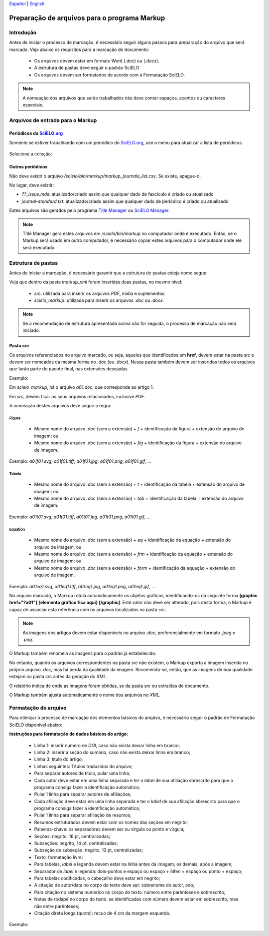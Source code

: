 
`Español <es_how_to_generate_xml-prepara.html>`_ | `English <how_to_generate_xml-prepara.html>`_ 


.. _pt_how_to_generate_xml-prepara:

=============================================
Preparação de arquivos para o programa Markup
=============================================


Introdução
==========
 
Antes de iniciar o processo de marcação, é necessário seguir alguns passos para preparação do arquivo que será marcado.
Veja abaixo os requisitos para a marcação do documento:
 
 * Os arquivos devem estar em formato Word (*.doc*) ou (*.docx*).
 * A estrutura de pastas deve seguir o padrão SciELO
 * Os arquivos devem ser formatados de acordo com a Formatação SciELO.
 

.. note:: A nomeação dos arquivos que serão trabalhados não deve conter espaços, acentos ou caracteres especiais.


Arquivos de entrada para o Markup
=================================

Periódicos do `SciELO.org <http://www.scielo.org/>`_
............................

Somente se estiver trabalhando com um periódico do `SciELO.org <http://www.scielo.org/>`_, use o menu para atualizar a lista de periódicos.

   .. image:: img/scielo_menu_download_journals.png


Selecione a coleção:

   .. image:: img/download_journals_data.png



Outros periódicos
.................

Não deve existir o arquivo */scielo/bin/markup/markup_journals_list.csv*. Se existe, apague-o.

No lugar, deve existir:

- *??_issue.mds*: atualizado/criado assim que qualquer dado de fascículo é criado ou atualizado
- *journal-standard.txt*: atualizado/criado assim que qualquer dado de periódico é criado ou atualizado

Estes arquivos são gerados pelo programa `Title Manager <titlemanager.html>`_ ou `SciELO Manager <http://docs.scielo.org/projects/scielo-manager/en/latest/>`_.


.. note::
   Title Manager gera estes arquivos em */scielo/bin/markup* no computador onde é executado.
   Então, se o Markup será usado em outro computador, é necessário copiar estes arquivos para o computador onde ele será executado.


.. _estrutura-de-pastas:

Estrutura de pastas
===================

Antes de iniciar a marcação, é necessário garantir que a estrutura de pastas
esteja como segue:


.. image:: img/doc-mkp-estrutura.jpg
   :height: 200px
   :align: center



Veja que dentro da pasta *markup_xml* foram inseridas duas pastas, no mesmo nível:

 * *src*: utilizada para inserir os arquivos *PDF*, mídia e suplementos.
 * *scielo_markup*: utilizada para inserir os arquivos *.doc* ou *.docx*.


..  note:: Se a recomendação de estrutura apresentada acima não for seguida, o processo de marcação não será iniciado.




.. raw:: html

   <iframe width="854" height="480" src="https://www.youtube.com/embed/RLizVtt5Ca8?list=PLQZT93bz3H79NTc-aUFMU_UZgo4Vl2iUH" frameborder="0" allowfullscreen></iframe>


.. _estrutura-de-pastas-src:

Pasta *src*
.........

Os arquivos referenciados no arquivo marcado, ou seja, aqueles que identificados em **href**, devem estar na pasta *src* e devem ser nomeados da mesma forma no *.doc* (ou *.docx*). Nessa pasta também devem ser inseridos todos os arquivos que farão parte do pacote final, nas extensões desejadas. 

Exemplo: 

Em *scielo_markup*, há o arquivo *a01.doc*, que corresponde ao artigo 1.

Em *src*, devem ficar os seus arquivos relacionados, inclusive *PDF*.

A nomeação destes arquivos deve seguir a regra:


Figura
------

  * Mesmo nome do arquivo *.doc* (sem a extensão) + *f* + identificação da figura + extensão do arquivo de imagem; ou
  * Mesmo nome do arquivo *.doc* (sem a extensão) + *fig* + identificação da figura + extensão do arquivo de imagem.

Exemplo: *a01f01.svg*, *a01f01.tiff*, *a01f01.jpg*, *a01f01.png*, *a01f01.gif*, ...

  
Tabela
------

  * Mesmo nome do arquivo *.doc* (sem a extensão) + *t* + identificação da tabela + extensão do arquivo de imagem; ou
  * Mesmo nome do arquivo *.doc* (sem a extensão) + *tab* + identificação da tabela + extensão do arquivo de imagem.

Exemplo: *a01t01.svg*, *a01t01.tiff*, *a01t01.jpg*, *a01t01.png*, *a01t01.gif*, ...
 

Equation
--------

  * Mesmo nome do arquivo *.doc* (sem a extensão) + *eq* + identificação da equação + extensão do arquivo de imagem; ou
  * Mesmo nome do arquivo *.doc* (sem a extensão) + *frm* + identificação da equação + extensão do arquivo de imagem; ou
  * Mesmo nome do arquivo *.doc* (sem a extensão) + *form* + identificação da equação + extensão do arquivo de imagem.

Exemplo: *a01eq1.svg*, *a01eq1.tiff*, *a01eq1.jpg*, *a01eq1.png*, *a01eq1.gif*, ...


No arquivo marcado, o Markup rotula automaticamente os objetos gráficos, identificando-os da seguinte forma **[graphic href="?a01"] {elemento gráfico fica aqui} [/graphic]**. Este valor não deve ser alterado, pois desta forma, o Markup é capaz de associar esta referência com os arquivos localizados na pasta *src*.

.. note:: As imagens dos artigos devem estar disponíveis no arquivo *.doc*, preferencialmente em formato *.jpeg* e *.png*.


.. image:: img/src_img_report_01.png



O Markup também renomeia as imagens para o padrão já estabelecido. 


.. image:: img/src_img_report_02.png


No entanto, quando os arquivos correspondentes na pasta *src* não existem, o Markup exporta a imagem inserida no próprio arquivo *.doc*, mas há perda da qualidade da imagem. Recomenda-se, então, que as imagens de boa qualidade estejam na pasta src antes da geração do *XML*.

O relatório indica de onde as imagens foram obtidas, se da pasta src ou extraídas do documento.


.. image:: img/src_img_report_03.png


O Markup também ajusta automaticamente o nome dos arquivos no *XML*.


.. image:: img/src_img_report_04.png



.. _formato-scielo:

Formatação do arquivo
=====================

Para otimizar o processo de marcação dos elementos básicos do arquivo, é necessário seguir o padrão de Formatação SciELO disponível abaixo:

**Instruções para formatação de dados básicos do artigo:**

 * Linha 1: inserir número de *DOI*, caso não exista deixar linha em branco;
 * Linha 2: inserir a seção do sumário, caso não exista deixar linha em branco;
 * Linha 3: título do artigo;
 * Linhas seguintes: Títulos traduzidos do arquivo;
 * Para separar autores de título, pular uma linha;
 * Cada autor deve estar em uma linha separada e ter o *label* de sua afiliação sbrescrito para que o programa consiga fazer a identificação automática;
 * Pular 1 linha para separar autores de afiliações;
 * Cada afiliação deve estar em uma linha separada e ter o *label* de sua afiliação sbrescrito para que o programa consiga fazer a identificação automática;
 * Pular 1 linha para separar afiliação de resumos;
 * Resumos estruturados devem estar com os nomes das seções em negrito;
 * Palavras-chave: os separadores devem ser ou vírgula ou ponto e vírgula;
 * Seções: negrito, 16 pt, centralizadas;
 * Subseções: negrito, 14 pt, centralizadas;
 * Subseção de subseção: negrito, 13 pt, centralizadas;
 * Texto: formatação livre;
 * Para tabelas, *label* e legenda devem estar na linha antes da imagem; os demais, após a imagem;
 * Separador de *label* e legenda: dois-pontos e espaço ou espaço + hífen + espaço ou ponto + espaço;
 * Para tabelas codificadas, o cabeçalho deve estar em negrito;
 * A citação de autor/data no corpo do texto deve ser: sobrenome do autor, ano;
 * Para citação no sistema numérico no corpo do texto: número entre parênteses e sobrescrito;
 * Notas de rodapé no corpo do texto: se identificadas com número devem estar em sobrescrito, mas não entre parênteses;
 * Citação direta longa (*quote*): recuo de 4 cm da margem esquerda.


Exemplo:

.. image:: img/doc-mkp-2mostra.jpg
   :height: 400px
   :width: 200px
   :align: center


.. raw:: html

   <iframe width="854" height="480" src="https://www.youtube.com/embed/kaYRu-bkhBE?list=PLQZT93bz3H79NTc-aUFMU_UZgo4Vl2iUH" frameborder="0" allowfullscreen></iframe>

.. {"reviewed\_on": "20170320", "by": "carolina.tanigushi@scielo.org"}
